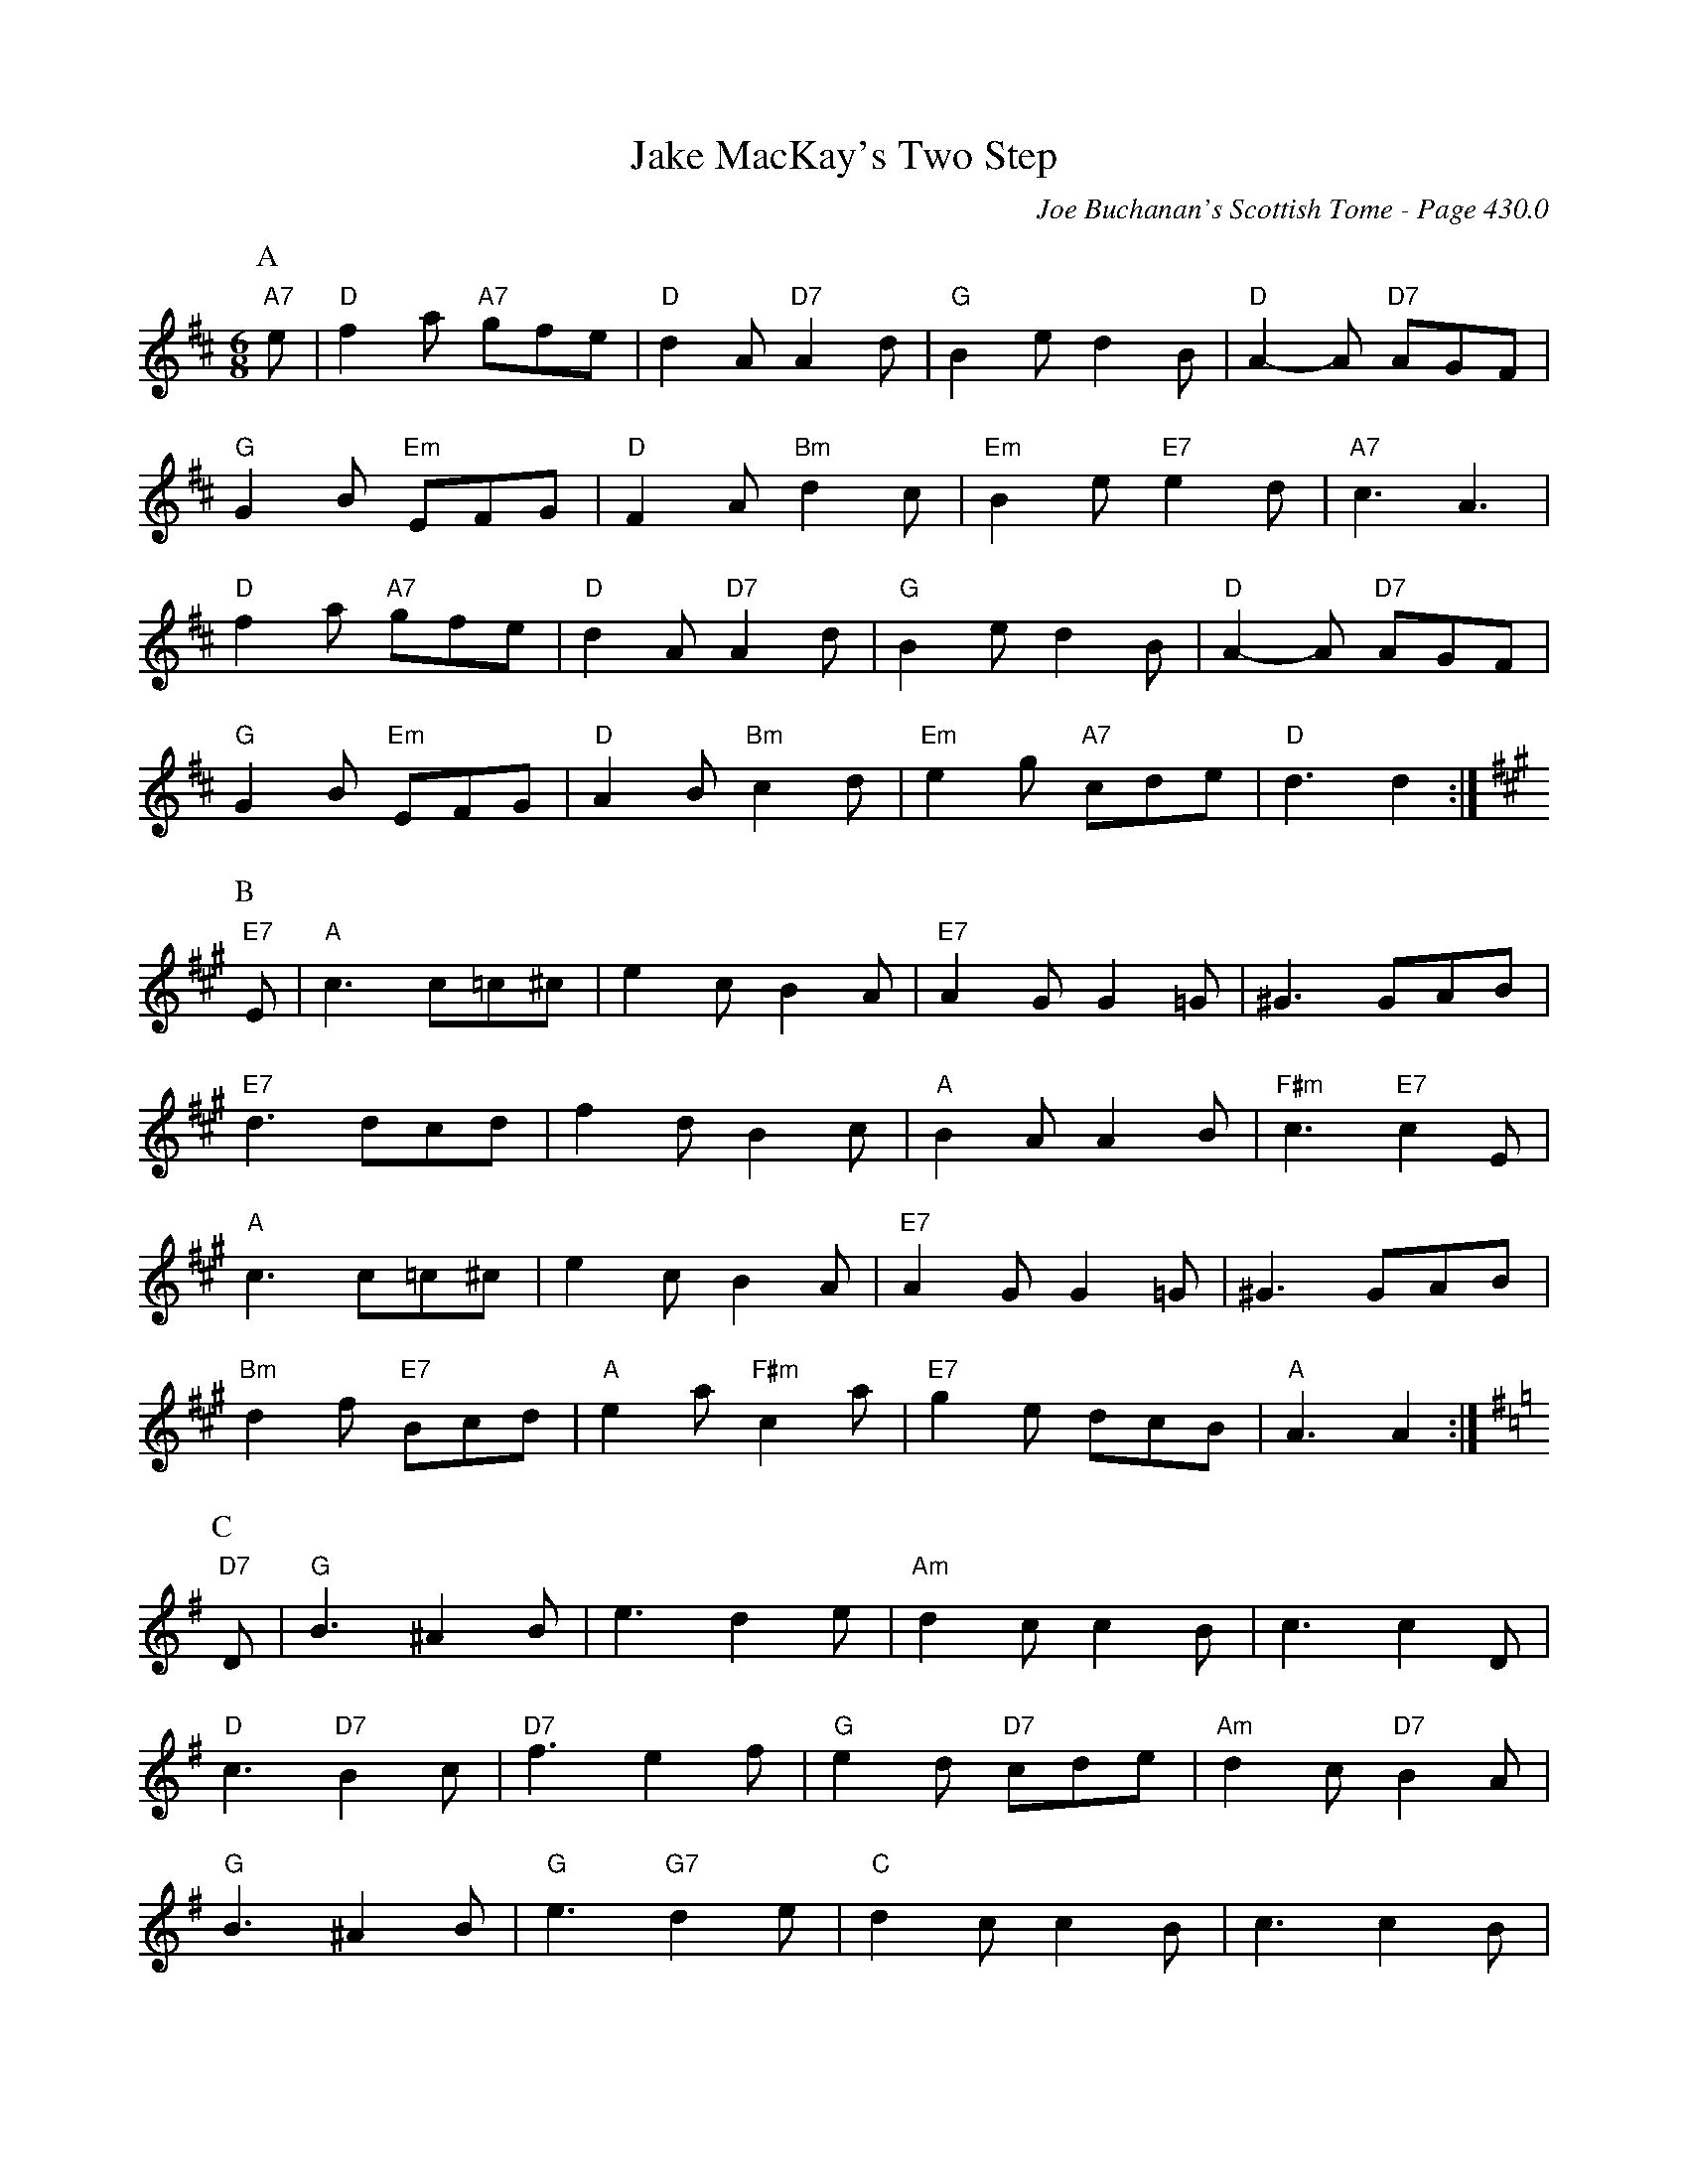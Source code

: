 X:868
T:Jake MacKay's Two Step
C:Joe Buchanan's Scottish Tome - Page 430.0
I:430 0
R:Two-step
Z:Carl Allison
L:1/8
M:6/8
K:D
P:A
"A7"e | "D"f2 a "A7"gfe | "D"d2 A "D7"A2 d | "G"B2 e d2 B | "D"A2- A "D7"AGF |
"G"G2 B "Em"EFG | "D"F2 A "Bm"d2 c | "Em"B2 e "E7"e2 d | "A7"c3 A3 |
"D"f2 a "A7"gfe | "D"d2 A "D7"A2 d | "G"B2 e d2 B | "D"A2- A "D7"AGF |
"G"G2 B "Em"EFG | "D"A2 B "Bm"c2 d | "Em"e2 g "A7"cde | "D"d3 d2 :|
P:B
[K:A]"E7"E | "A"c3 c=c^c | e2 c B2 A | "E7"A2 G G2 =G | ^G3 GAB |
"E7"d3 dcd | f2 d B2 c | "A"B2 A A2 B | "F#m"c3 "E7"c2 E |
"A"c3 c=c^c | e2 c B2 A | "E7"A2 G G2 =G | ^G3 GAB |
"Bm"d2 f "E7"Bcd | "A"e2 a "F#m"c2 a | "E7"g2 e dcB | "A"A3 A2 :|
P:C
[K:G] "D7"D | "G"B3 ^A2 B | e3 d2 e | "Am"d2 c c2 B | c3 c2 D |
"D"c3 "D7"B2 c | "D7"f3 e2 f | "G"e2 d "D7"cde | "Am"d2 c "D7"B2 A |
"G"B3 ^A2 B | "G"e3 "G7"d2 e | "C"d2 c c2 B | c3 c2 B |
"Am"ABc "D7"def | "G"g2 B "D7"f2 e | "Am"dcB "D7"A2 d | "G"G3 G2 :|
%
W:Play A twice, B twice, A once
W:C twice, A once to finish.
